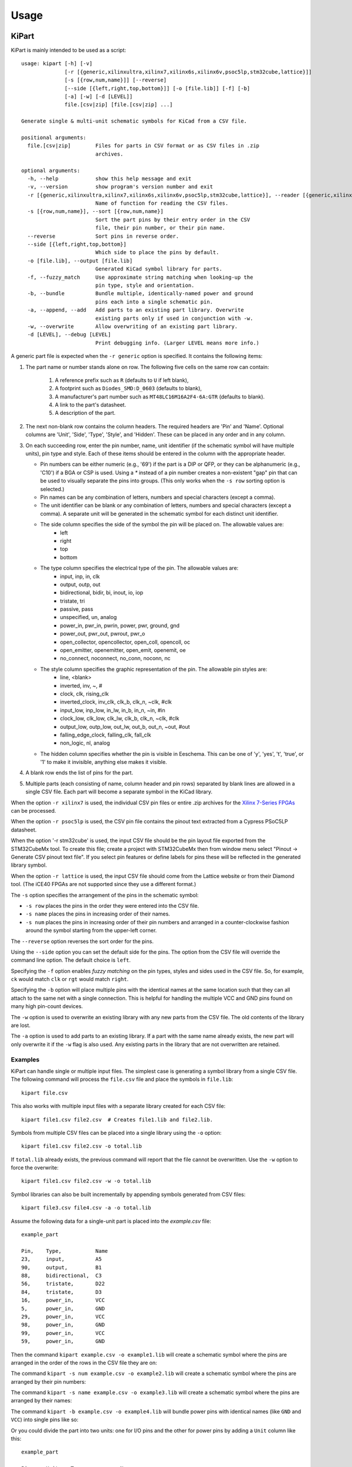 ========
Usage
========

KiPart
------------------

KiPart is mainly intended to be used as a script::

    usage: kipart [-h] [-v]
                  [-r [{generic,xilinxultra,xilinx7,xilinx6s,xilinx6v,psoc5lp,stm32cube,lattice}]]
                  [-s [{row,num,name}]] [--reverse]
                  [--side [{left,right,top,bottom}]] [-o [file.lib]] [-f] [-b]
                  [-a] [-w] [-d [LEVEL]]
                  file.[csv|zip] [file.[csv|zip] ...]

    Generate single & multi-unit schematic symbols for KiCad from a CSV file.

    positional arguments:
      file.[csv|zip]        Files for parts in CSV format or as CSV files in .zip
                            archives.

    optional arguments:
      -h, --help            show this help message and exit
      -v, --version         show program's version number and exit
      -r [{generic,xilinxultra,xilinx7,xilinx6s,xilinx6v,psoc5lp,stm32cube,lattice}], --reader [{generic,xilinxultra,xilinx7,xilinx6s,xilinx6v,psoc5lp,stm32cube,lattice}]
                            Name of function for reading the CSV files.
      -s [{row,num,name}], --sort [{row,num,name}]
                            Sort the part pins by their entry order in the CSV
                            file, their pin number, or their pin name.
      --reverse             Sort pins in reverse order.
      --side [{left,right,top,bottom}]
                            Which side to place the pins by default.
      -o [file.lib], --output [file.lib]
                            Generated KiCad symbol library for parts.
      -f, --fuzzy_match     Use approximate string matching when looking-up the
                            pin type, style and orientation.
      -b, --bundle          Bundle multiple, identically-named power and ground
                            pins each into a single schematic pin.
      -a, --append, --add   Add parts to an existing part library. Overwrite
                            existing parts only if used in conjunction with -w.
      -w, --overwrite       Allow overwriting of an existing part library.
      -d [LEVEL], --debug [LEVEL]
                            Print debugging info. (Larger LEVEL means more info.)

A generic part file is expected when the ``-r generic`` option is specified.
It contains the following items:

#. The part name or number stands alone on row.
   The following five cells on the same row can contain:
       #. A reference prefix such as ``R`` (defaults to ``U`` if left blank),
       #. A footprint such as ``Diodes_SMD:D_0603`` (defaults to blank),
       #. A manufacturer's part number such as ``MT48LC16M16A2F4-6A:GTR`` (defaults to blank).
       #. A link to the part's datasheet.
       #. A description of the part.
#. The next non-blank row contains the column headers. The required headers are 'Pin' and 'Name'.
   Optional columns are 'Unit', 'Side', 'Type', 'Style', and 'Hidden'.
   These can be placed in any order and in any column.
#. On each succeeding row, enter the pin number, name, unit identifier (if the schematic symbol will have multiple units),
   pin type and style. Each of these items should be entered in the column with the appropriate header.

   * Pin numbers can be either numeric (e.g., '69') if the part is a DIP or QFP, or they can be
     alphanumeric (e.g., 'C10') if a BGA or CSP is used. Using a `*` instead of a pin number
     creates a non-existent "gap" pin that can be used to visually separate the pins into groups. (This only works
     when the ``-s row`` sorting option is selected.)
   * Pin names can be any combination of letters, numbers and special characters (except a comma).
   * The unit identifier can be blank or any combination of letters, numbers and special characters (except a comma).
     A separate unit will be generated in the schematic symbol for each distinct unit identifier.
   * The side column specifies the side of the symbol the pin will be placed on. The allowable values are:
        * left
        * right
        * top
        * bottom
   * The type column specifies the electrical type of the pin. The allowable values are:
        * input, inp, in, clk
        * output, outp, out
        * bidirectional, bidir, bi, inout, io, iop
        * tristate, tri
        * passive, pass
        * unspecified, un, analog
        * power_in, pwr_in, pwrin, power, pwr, ground, gnd
        * power_out, pwr_out, pwrout, pwr_o
        * open_collector, opencollector, open_coll, opencoll, oc
        * open_emitter, openemitter, open_emit, openemit, oe
        * no_connect, noconnect, no_conn, noconn, nc
   * The style column specifies the graphic representation of the pin. The allowable pin styles are:
        * line, <blank>
        * inverted, inv, ~, #
        * clock, clk, rising_clk
        * inverted_clock, inv_clk, clk_b, clk_n, ~clk, #clk
        * input_low, inp_low, in_lw, in_b, in_n, ~in, #in
        * clock_low, clk_low, clk_lw, clk_b, clk_n, ~clk, #clk
        * output_low, outp_low, out_lw, out_b, out_n, ~out, #out
        * falling_edge_clock, falling_clk, fall_clk
        * non_logic, nl, analog
   * The hidden column specifies whether the pin is visible in Eeschema. This can be one of 'y', 'yes', 't', 'true',
     or '1' to make it invisible, anything else makes it visible.

#. A blank row ends the list of pins for the part.
#. Multiple parts (each consisting of name, column header and pin rows)
   separated by blank lines are allowed in a single CSV file.
   Each part will become a separate symbol in the KiCad library.

When the option ``-r xilinx7`` is used, the individual CSV pin files or entire .zip archives
for the `Xilinx 7-Series FPGAs <http://www.xilinx.com/support/packagefiles/>`_ can be processed.

When the option ``-r psoc5lp`` is used, the CSV pin file contains the pinout text
extracted from a Cypress PSoC5LP datasheet.

When the option '-r stm32cube' is used, the input CSV file should be the
pin layout file exported from the STM32CubeMx tool. To create this
file; create a project with STM32CubeMx then from window menu select
"Pinout -> Generate CSV pinout text file". If you select pin features
or define labels for pins these will be reflected in the generated
library symbol.

When the option ``-r lattice`` is used, the input CSV file should come from the
Lattice website or from their Diamond tool. (The iCE40 FPGAs are not supported
since they use a different format.)

The ``-s`` option specifies the arrangement of the pins in the schematic symbol:

* ``-s row`` places the pins in the order they were entered into the CSV file.
* ``-s name`` places the pins in increasing order of their names.
* ``-s num`` places the pins in increasing order of their pin numbers
  and arranged in a counter-clockwise fashion around the symbol starting from
  the upper-left corner.

The ``--reverse`` option reverses the sort order for the pins.

Using the ``--side`` option you can set the default side for the
pins. The option from the CSV file will override the command line
option. The default choice is ``left``.

Specifying the ``-f`` option enables *fuzzy matching* on the pin types, styles and sides used in the
CSV file.
So, for example, ``ck`` would match ``clk`` or ``rgt`` would match ``right``.

Specifying the ``-b`` option will place multiple pins with the identical names at the same location
such that they can all attach to the same net with a single connection.
This is helpful for handling the multiple VCC and GND pins found on many high pin-count devices.

The ``-w`` option is used to overwrite an existing library with any new parts
from the CSV file. The old contents of the library are lost.

The ``-a`` option is used to add parts to an existing library.
If a part with the same name already exists, the new part will only overwrite it
if the ``-w`` flag is also used.
Any existing parts in the library that are not overwritten are retained.


Examples
^^^^^^^^^^^^

KiPart can handle single or multiple input files.
The simplest case is generating a symbol library from a single CSV file.
The following command will process the ``file.csv`` file and place the 
symbols in ``file.lib``:: 

    kipart file.csv

This also works with multiple input files with a separate library created
for each CSV file::

    kipart file1.csv file2.csv  # Creates file1.lib and file2.lib.

Symbols from multiple CSV files can be placed into a single library using the ``-o`` option::

    kipart file1.csv file2.csv -o total.lib

If ``total.lib`` already exists, the previous command will report that
the file cannot be overwritten. Use the ``-w`` option to force
the overwrite::

    kipart file1.csv file2.csv -w -o total.lib

Symbol libraries can also be built incrementally by appending symbols
generated from CSV files::

    kipart file3.csv file4.csv -a -o total.lib

Assume the following data for a single-unit part is placed into the `example.csv` file::

    example_part

    Pin,    Type,           Name
    23,     input,          A5
    90,     output,         B1
    88,     bidirectional,  C3
    56,     tristate,       D22
    84,     tristate,       D3
    16,     power_in,       VCC
    5,      power_in,       GND
    29,     power_in,       VCC
    98,     power_in,       GND
    99,     power_in,       VCC
    59,     power_in,       GND

Then the command ``kipart example.csv -o example1.lib`` will create a schematic symbol
where the pins are arranged in the order of the rows in the CSV file they are on:

.. image:: example1.png

The command ``kipart -s num example.csv -o example2.lib`` will create a schematic symbol
where the pins are arranged by their pin numbers:

.. image:: example2.png

The command ``kipart -s name example.csv -o example3.lib`` will create a schematic symbol
where the pins are arranged by their names:

.. image:: example3.png

The command ``kipart -b example.csv -o example4.lib`` will bundle power pins with
identical names (like ``GND`` and ``VCC``) into single pins like so:

.. image:: example4.png

Or you could divide the part into two units: one for I/O pins and the other for power pins
by adding a ``Unit`` column like this::

    example_part

    Pin,    Unit,   Type,           Name
    23,     IO,     input,          A5
    90,     IO,     output,         B1
    88,     IO,     bidirectional,  C3
    56,     IO,     tristate,       D22
    84,     IO,     tristate,       D3
    16,     PWR,    power_in,       VCC
    5,      PWR,    power_in,       GND
    29,     PWR,    power_in,       VCC
    98,     PWR,    power_in,       GND
    99,     PWR,    power_in,       VCC
    59,     PWR,    power_in,       GND

Then the command ``kipart -b example.csv -o example5.lib`` results in a part symbol having two separate units:

.. image:: example5_1.png

.. image:: example5_2.png

As an alternative, you could go back to a single unit with all the inputs on the left side,
all the outputs on the right side, the ``VCC`` pins on the top and the ``GND`` pins on the bottom::

    example_part

    Pin,    Unit,   Type,           Name,   Side
    23,     1,      input,          A5,     left
    90,     1,      output,         B1,     right
    88,     1,      bidirectional,  C3,     left
    56,     1,      tristate,       D22,    right
    84,     1,      tristate,       D3,     right
    16,     1,      power_in,       VCC,    top
    5,      1,      power_in,       GND,    bottom
    29,     1,      power_in,       VCC,    top
    98,     1,      power_in,       GND,    bottom
    99,     1,      power_in,       VCC,    top
    59,     1,      power_in,       GND,    bottom

Running the command ``kipart -b example.csv -o example6.lib`` generates a part symbol with pins on all four sides:

.. image:: example6.png

If the input file has a ``Hidden`` column, then some, none, or all pins can be made invisible::

    a_part_with_secrets

    Pin,    Name,   Type,   Side,   Style,      Hidden
    1,      N.C.,   in,     left,   clk_low,    Y
    2,      GND,    pwr,    left,   ,           yes
    3,      SS_INH, in,     left,   ,           True
    4,      OSC,    in,     left,   ,
    5,      A1,     out,    right,  ,           False

In the Part Library Editor, hidden pins are grayed out:

.. image:: hidden_editor.png

But in Eeschema, they won't be visible at all:

.. image:: hidden_eeschema.png


kilib2csv
------------------

Sometimes you have existing libraries that you want to manage with a spreadsheet
instead of the KiCad symbol editor.
The kilib2csv utility takes one or more library files and converts them
into a CSV file.
Then the CSV file can be manipulated with a spreadsheet and used as input to KiPart.
**(Note that any stylized part symbol graphics will be lost in the conversion.
KiPart only supports boring, box-like part symbols.)**

::

    usage: kilib2csv [-h] [-v] [-o [file.csv]] [-a] [-w] file.lib [file.lib ...]

    Convert a KiCad schematic symbol library file into a CSV file for KiPart.

    positional arguments:
      file.lib              KiCad schematic symbol library.

    optional arguments:
      -h, --help            show this help message and exit
      -v, --version         show program's version number and exit
      -o [file.csv], --output [file.csv]
                            CSV file created from schematic library file.
      -a, --append          Append to an existing CSV file.
      -w, --overwrite       Allow overwriting of an existing CSV file.

This utility handles single and multiple input files in the same manner
as KiPart and supports some of the same options for overwriting and appending
to the output CSV file::

    kilib2csv my_lib1.lib my_lib2.lib -o my_library.csv

Then you can generate a consistent library from the CSV file::

    kipart my_library.csv -o my_library_new.lib

